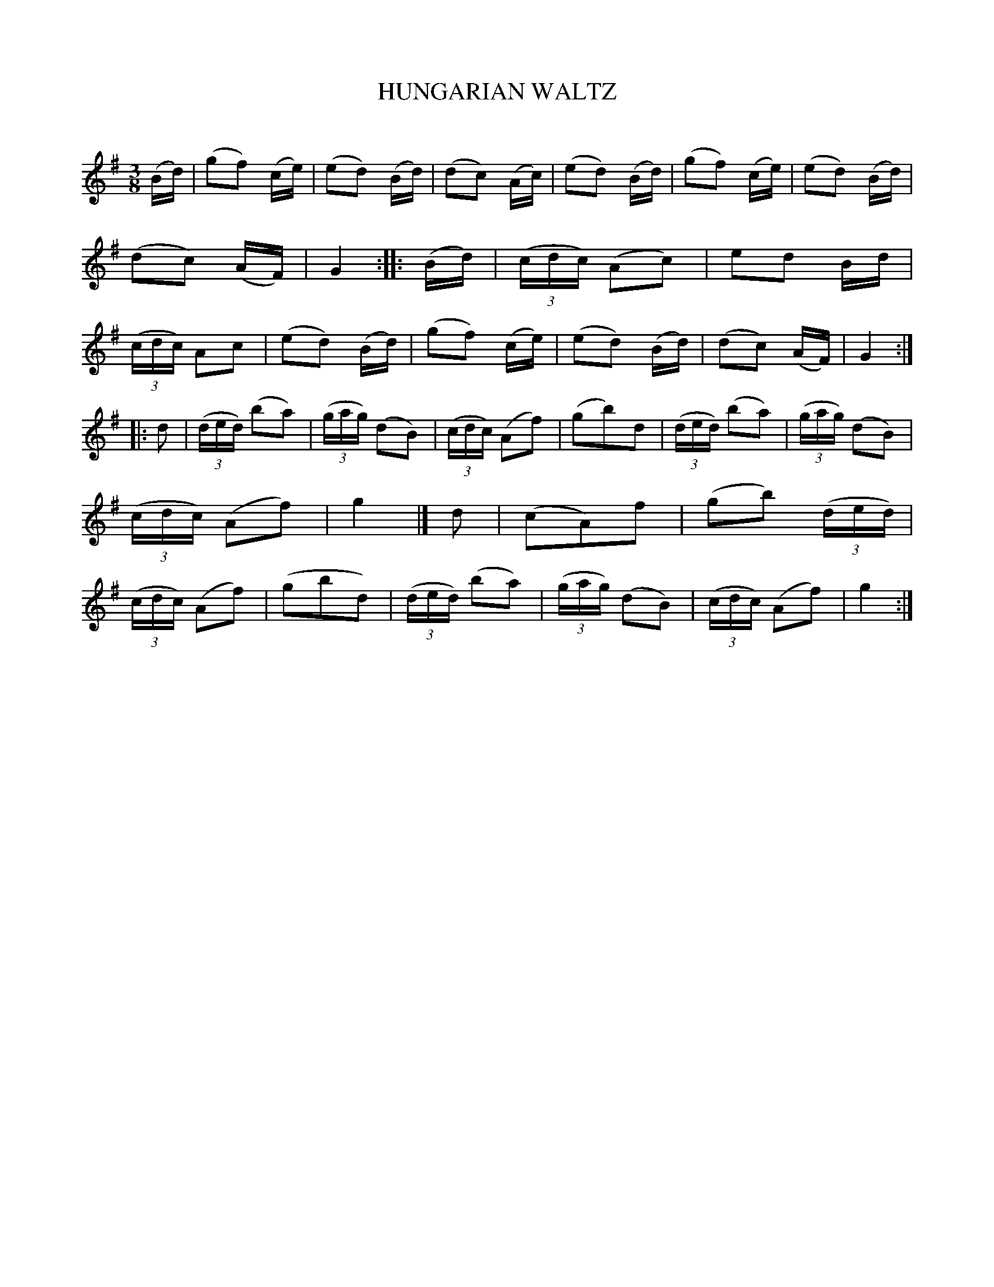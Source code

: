 X: 10362
T: HUNGARIAN WALTZ
C:
%R: waltz
B: Elias Howe "The Musician's Companion" Part 1 1842 p.36 #2
S: http://imslp.org/wiki/The_Musician's_Companion_(Howe,_Elias)
Z: 2015 John Chambers <jc:trillian.mit.edu>
N: The repeat notation is odd: There's a double thick bar line between strains 2 & 3, and there are no start-repeat signs.
N: Perhaps strains 2+3 should be repeated as a 16-bar phrase, though they're not very similar.
M: 3/8
L: 1/16
K: G
% - - - - - - - - - - - - - - - - - - - - - - - - -
   (Bd) |\
(g2f2) (ce) | (e2d2) (Bd) | (d2c2) (Ac) | (e2d2) (Bd) |\
(g2f2) (ce) | (e2d2) (Bd) | (d2c2) (AF) | G4 :|\
|: (Bd) |\
(3(cdc) (A2c2) | e2d2 Bd | (3(cdc) A2c2 | (e2d2) (Bd) |\
(g2f2) (ce) | (e2d2) (Bd) | (d2c2) (AF) | G4 :|
|: d2 |\
(3(ded) (b2a2) | (3(gag) (d2B2) | (3(cdc) (A2f2) | (g2b2)d2 |\
(3(ded) (b2a2) | (3(gag) (d2B2) | (3(cdc) (A2f2) | g4 |]\
   d2 |\
(c2A2)f2 | (g2b2) (3(ded) | (3(cdc) (A2f2) | (g2b2d2) |\
(3(ded) (b2a2) | (3(gag) (d2B2) | (3(cdc) (A2f2) | g4 :|
% - - - - - - - - - - - - - - - - - - - - - - - - -
